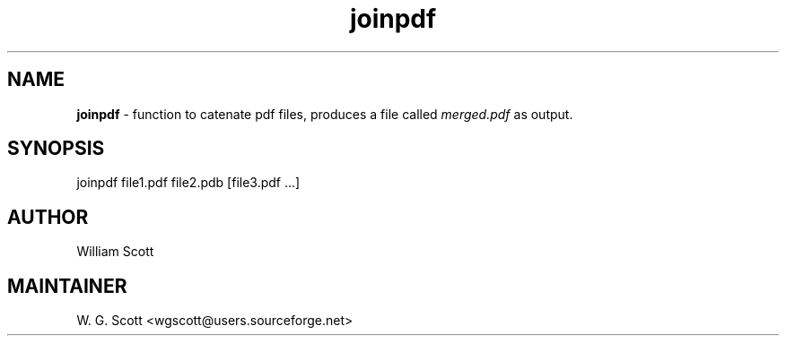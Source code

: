 .TH joinpdf 7 "August 5, 2005" "Mac OS X" "Mac OS X Darwin ZSH customization" 
.SH NAME
.B joinpdf
\- function to catenate pdf files, produces a file called
.I merged.pdf 
as output.

.SH SYNOPSIS
joinpdf file1.pdf file2.pdb [file3.pdf ...]

.SH AUTHOR
William Scott 

.SH MAINTAINER
W. G. Scott <wgscott@users.sourceforge.net> 
